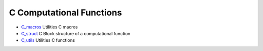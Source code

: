 


C Computational Functions
~~~~~~~~~~~~~~~~~~~~~~~~~


+ `C_macros`_ Utilities C macros
+ `C_struct`_ C Block structure of a computational function
+ `C_utils`_ Utilities C functions


.. _C_struct: C_struct.html
.. _C_utils: C_utils.html
.. _C_macros: C_macros.html


